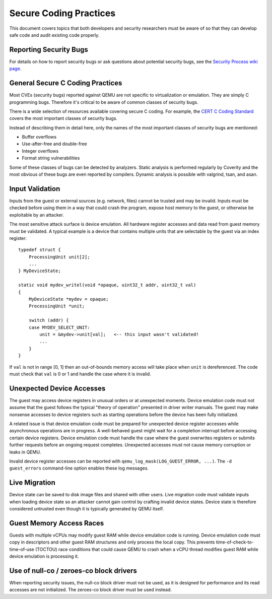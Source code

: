 =======================
Secure Coding Practices
=======================
This document covers topics that both developers and security researchers must
be aware of so that they can develop safe code and audit existing code
properly.

Reporting Security Bugs
-----------------------
For details on how to report security bugs or ask questions about potential
security bugs, see the `Security Process wiki page
<https://wiki.qemu.org/SecurityProcess>`_.

General Secure C Coding Practices
---------------------------------
Most CVEs (security bugs) reported against QEMU are not specific to
virtualization or emulation.  They are simply C programming bugs.  Therefore
it's critical to be aware of common classes of security bugs.

There is a wide selection of resources available covering secure C coding.  For
example, the `CERT C Coding Standard
<https://wiki.sei.cmu.edu/confluence/display/c/SEI+CERT+C+Coding+Standard>`_
covers the most important classes of security bugs.

Instead of describing them in detail here, only the names of the most important
classes of security bugs are mentioned:

* Buffer overflows
* Use-after-free and double-free
* Integer overflows
* Format string vulnerabilities

Some of these classes of bugs can be detected by analyzers.  Static analysis is
performed regularly by Coverity and the most obvious of these bugs are even
reported by compilers.  Dynamic analysis is possible with valgrind, tsan, and
asan.

Input Validation
----------------
Inputs from the guest or external sources (e.g. network, files) cannot be
trusted and may be invalid.  Inputs must be checked before using them in a way
that could crash the program, expose host memory to the guest, or otherwise be
exploitable by an attacker.

The most sensitive attack surface is device emulation.  All hardware register
accesses and data read from guest memory must be validated.  A typical example
is a device that contains multiple units that are selectable by the guest via
an index register::

  typedef struct {
      ProcessingUnit unit[2];
      ...
  } MyDeviceState;

  static void mydev_writel(void *opaque, uint32_t addr, uint32_t val)
  {
      MyDeviceState *mydev = opaque;
      ProcessingUnit *unit;

      switch (addr) {
      case MYDEV_SELECT_UNIT:
          unit = &mydev->unit[val];   <-- this input wasn't validated!
          ...
      }
  }

If ``val`` is not in range [0, 1] then an out-of-bounds memory access will take
place when ``unit`` is dereferenced.  The code must check that ``val`` is 0 or
1 and handle the case where it is invalid.

Unexpected Device Accesses
--------------------------
The guest may access device registers in unusual orders or at unexpected
moments.  Device emulation code must not assume that the guest follows the
typical "theory of operation" presented in driver writer manuals.  The guest
may make nonsense accesses to device registers such as starting operations
before the device has been fully initialized.

A related issue is that device emulation code must be prepared for unexpected
device register accesses while asynchronous operations are in progress.  A
well-behaved guest might wait for a completion interrupt before accessing
certain device registers.  Device emulation code must handle the case where the
guest overwrites registers or submits further requests before an ongoing
request completes.  Unexpected accesses must not cause memory corruption or
leaks in QEMU.

Invalid device register accesses can be reported with
``qemu_log_mask(LOG_GUEST_ERROR, ...)``.  The ``-d guest_errors`` command-line
option enables these log messages.

Live Migration
--------------
Device state can be saved to disk image files and shared with other users.
Live migration code must validate inputs when loading device state so an
attacker cannot gain control by crafting invalid device states.  Device state
is therefore considered untrusted even though it is typically generated by QEMU
itself.

Guest Memory Access Races
-------------------------
Guests with multiple vCPUs may modify guest RAM while device emulation code is
running.  Device emulation code must copy in descriptors and other guest RAM
structures and only process the local copy.  This prevents
time-of-check-to-time-of-use (TOCTOU) race conditions that could cause QEMU to
crash when a vCPU thread modifies guest RAM while device emulation is
processing it.

Use of null-co / zeroes-co block drivers
----------------------------------------

When reporting security issues, the null-co block driver must not be used,
as it is designed for performance and its read accesses are not initialized.
The zeroes-co block driver must be used instead.
